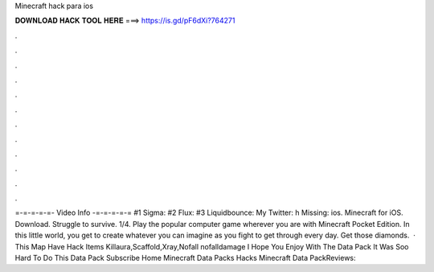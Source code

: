 Minecraft hack para ios

𝐃𝐎𝐖𝐍𝐋𝐎𝐀𝐃 𝐇𝐀𝐂𝐊 𝐓𝐎𝐎𝐋 𝐇𝐄𝐑𝐄 ===> https://is.gd/pF6dXi?764271

.

.

.

.

.

.

.

.

.

.

.

.

=-=-=-=-=- Video Info -=-=-=-=-= #1 Sigma: #2 Flux: #3 Liquidbounce:  My Twitter: h Missing: ios. Minecraft for iOS. Download. Struggle to survive. 1/4. Play the popular computer game wherever you are with Minecraft Pocket Edition. In this little world, you get to create whatever you can imagine as you fight to get through every day. Get those diamonds.  · This Map Have Hack Items Killaura,Scaffold,Xray,Nofall nofalldamage I Hope You Enjoy With The Data Pack It Was Soo Hard To Do This Data Pack Subscribe Home Minecraft Data Packs Hacks Minecraft Data PackReviews: 